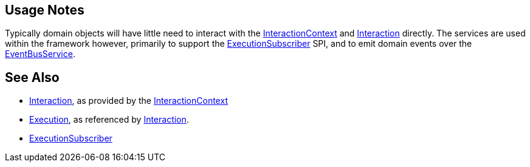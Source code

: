
:Notice: Licensed to the Apache Software Foundation (ASF) under one or more contributor license agreements. See the NOTICE file distributed with this work for additional information regarding copyright ownership. The ASF licenses this file to you under the Apache License, Version 2.0 (the "License"); you may not use this file except in compliance with the License. You may obtain a copy of the License at. http://www.apache.org/licenses/LICENSE-2.0 . Unless required by applicable law or agreed to in writing, software distributed under the License is distributed on an "AS IS" BASIS, WITHOUT WARRANTIES OR  CONDITIONS OF ANY KIND, either express or implied. See the License for the specific language governing permissions and limitations under the License.




== Usage Notes

Typically domain objects will have little need to interact with the xref:refguide:applib:index/services/iactnlayer/InteractionContext.adoc[InteractionContext] and xref:refguide:applib:index/services/iactn/Interaction.adoc[Interaction] directly.
The services are used within the framework however, primarily to support the xref:refguide:applib:index/services/publishing/spi/ExecutionSubscriber.adoc[ExecutionSubscriber] SPI, and to emit domain events over the xref:refguide:applib:index/services/eventbus/EventBusService.adoc[EventBusService].



== See Also

* xref:refguide:applib:index/services/iactn/Interaction.adoc[Interaction], as provided by the xref:refguide:applib:index/services/iactnlayer/InteractionContext.adoc[InteractionContext]

* xref:refguide:applib:index/services/iactn/Execution.adoc[Execution], as referenced by xref:refguide:applib:index/services/iactn/Interaction.adoc[Interaction].

* xref:refguide:applib:index/services/publishing/spi/ExecutionSubscriber.adoc[ExecutionSubscriber]

